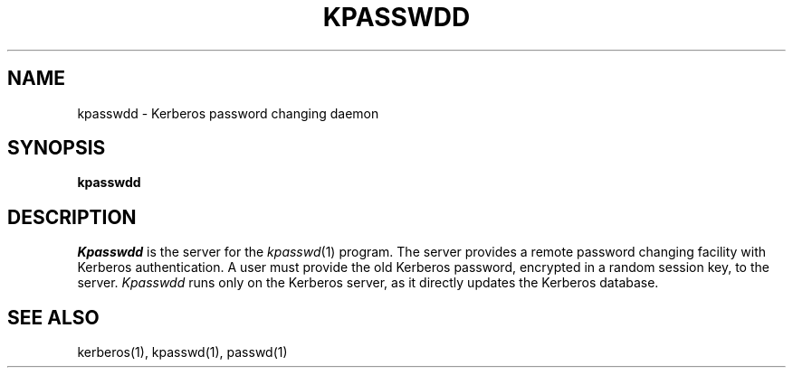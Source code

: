 .\" $Source: /mit/kerberos/src/man/RCS/kpasswd.1,v $
.\" $Author: steiner $
.\" $Header: kpasswd.1,v 4.1 89/01/24 09:21:13 steiner Exp $
.\" Copyright 1989 by the Massachusetts Institute of Technology.
.\"
.\" For copying and distribution information,
.\" please see the file <mit-copyright.h>.
.\"
.TH KPASSWDD 8
.SH NAME
kpasswdd \- Kerberos password changing daemon
.SH SYNOPSIS
.B kpasswdd
.SH DESCRIPTION
.I Kpasswdd
is the server for the
.IR kpasswd (1)
program.
The server provides a remote password changing facility
with Kerberos authentication.
A user must provide the old Kerberos password, encrypted
in a random session key, to the server.
.I Kpasswdd
runs only on the Kerberos server, as it directly updates the
Kerberos database.
.SH SEE ALSO
kerberos(1), kpasswd(1), passwd(1)
